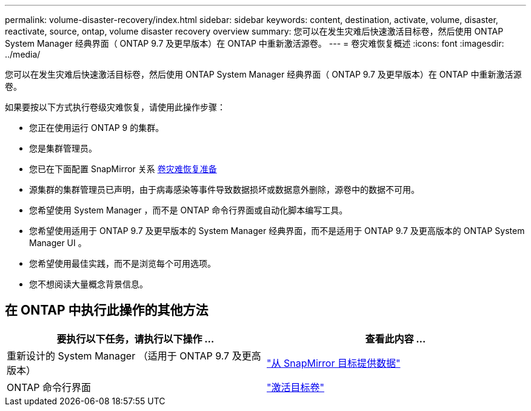 ---
permalink: volume-disaster-recovery/index.html 
sidebar: sidebar 
keywords: content, destination, activate, volume, disaster, reactivate, source, ontap, volume disaster recovery overview 
summary: 您可以在发生灾难后快速激活目标卷，然后使用 ONTAP System Manager 经典界面（ ONTAP 9.7 及更早版本）在 ONTAP 中重新激活源卷。 
---
= 卷灾难恢复概述
:icons: font
:imagesdir: ../media/


[role="lead"]
您可以在发生灾难后快速激活目标卷，然后使用 ONTAP System Manager 经典界面（ ONTAP 9.7 及更早版本）在 ONTAP 中重新激活源卷。

如果要按以下方式执行卷级灾难恢复，请使用此操作步骤：

* 您正在使用运行 ONTAP 9 的集群。
* 您是集群管理员。
* 您已在下面配置 SnapMirror 关系 xref:../volume-disaster-prep/index.html[卷灾难恢复准备]
* 源集群的集群管理员已声明，由于病毒感染等事件导致数据损坏或数据意外删除，源卷中的数据不可用。
* 您希望使用 System Manager ，而不是 ONTAP 命令行界面或自动化脚本编写工具。
* 您希望使用适用于 ONTAP 9.7 及更早版本的 System Manager 经典界面，而不是适用于 ONTAP 9.7 及更高版本的 ONTAP System Manager UI 。
* 您希望使用最佳实践，而不是浏览每个可用选项。
* 您不想阅读大量概念背景信息。




== 在 ONTAP 中执行此操作的其他方法

[cols="2"]
|===
| 要执行以下任务，请执行以下操作 ... | 查看此内容 ... 


| 重新设计的 System Manager （适用于 ONTAP 9.7 及更高版本） | link:https://docs.netapp.com/us-en/ontap/task_dp_serve_data_from_destination.html["从 SnapMirror 目标提供数据"^] 


| ONTAP 命令行界面 | link:https://docs.netapp.com/us-en/ontap/data-protection/make-destination-volume-writeable-task.html["激活目标卷"^] 
|===